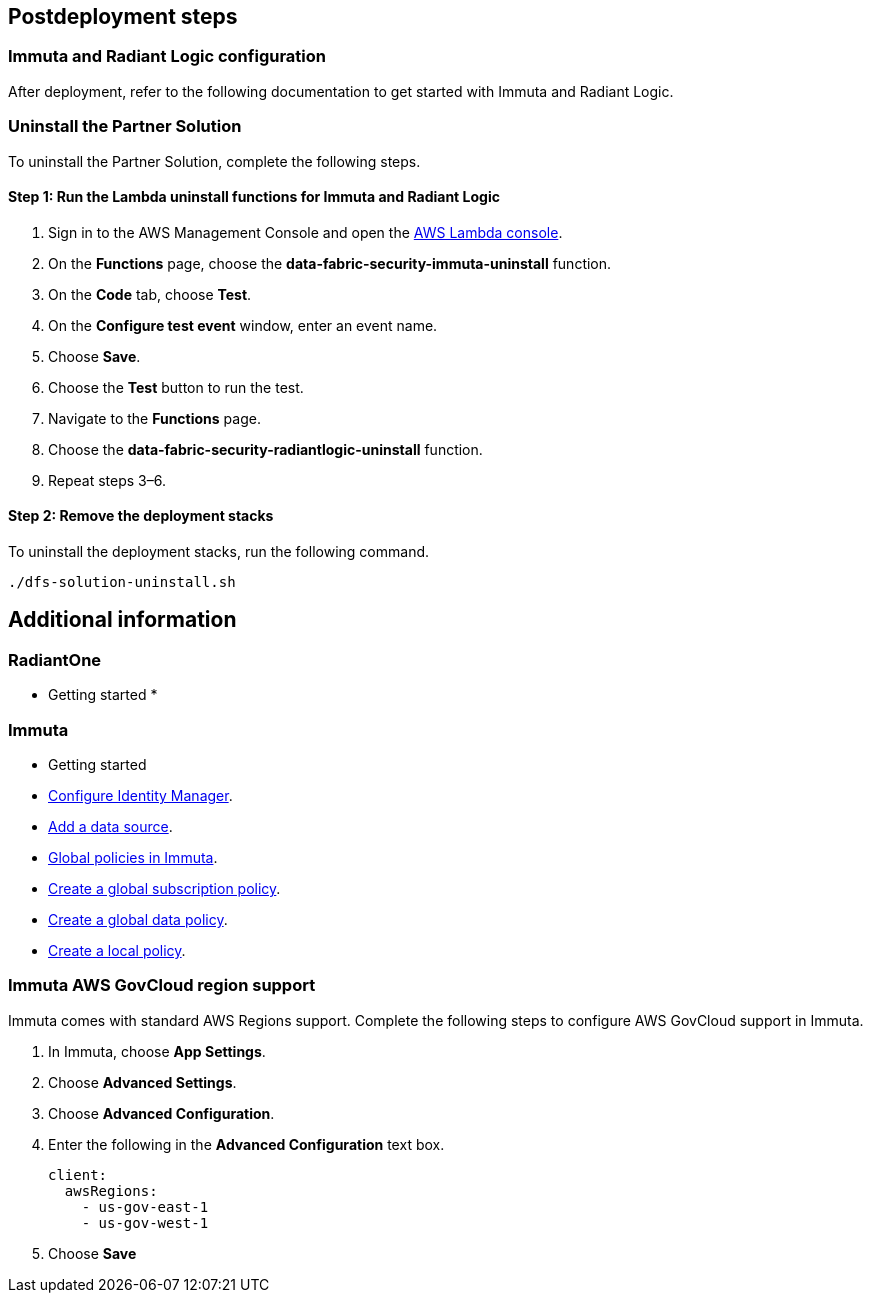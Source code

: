 // Include any postdeployment steps here, such as steps necessary to test that the deployment was successful. If there are no postdeployment steps, leave this file empty.

== Postdeployment steps

=== Immuta and Radiant Logic configuration

After deployment, refer to the following documentation to get started with Immuta and Radiant Logic.

//TODO: add links to subjects covered in proposed Operational Guide


=== Uninstall the Partner Solution
To uninstall the Partner Solution, complete the following steps.

==== Step 1: Run the Lambda *uninstall* functions for Immuta and Radiant Logic

. Sign in to the AWS Management Console and open the https://console.aws.amazon.com/lambda/[AWS Lambda console^].
. On the *Functions* page, choose the *data-fabric-security-immuta-uninstall* function.
. On the *Code* tab, choose *Test*.
. On the *Configure test event* window, enter an event name.
. Choose *Save*.
. Choose the *Test* button to run the test.
. Navigate to the *Functions* page.
. Choose the *data-fabric-security-radiantlogic-uninstall* function.
. Repeat steps 3–6.

==== Step 2: Remove the deployment stacks

To uninstall the deployment stacks, run the following command.
[,bash]
----
./dfs-solution-uninstall.sh
----

== Additional information

=== RadiantOne
* Getting started
*



=== Immuta

* Getting started
* https://documentation.immuta.com/2023.1/2-configure-integration/additional-config/config-builder-guide/#use-existing-identity-access-manager[Configure Identity Manager^].
* https://documentation.immuta.com/2023.1/4-connecting-data/creating-data-sources/storage-technologies/general/query-backed-tutorial/[Add a data source^].
* https://documentation.immuta.com/2023.1/3-writing-global-policies-for-compliance/policies-explained/#global-policies-in-immuta[Global policies in Immuta].
* https://documentation.immuta.com/2023.1/3-writing-global-policies-for-compliance/global-policy-builder/subscription-policy-tutorial/#write-a-global-subscription-policy[Create a global subscription policy^].
* https://documentation.immuta.com/2023.1/3-writing-global-policies-for-compliance/global-policy-builder/data-policy-tutorial/#write-a-global-data-policy[Create a global data policy].
* https://documentation.immuta.com/2023.1/4-connecting-data/managing-data-sources/local-policy-builder/#write-a-local-policy[Create a local policy^].

=== Immuta AWS GovCloud region support

Immuta comes with standard AWS Regions support. Complete the following steps to configure AWS GovCloud support in Immuta.

. In Immuta, choose *App Settings*.
. Choose *Advanced Settings*.
. Choose *Advanced Configuration*.
. Enter the following in the *Advanced Configuration* text box.
+
[,bash]
----
client:
  awsRegions:
    - us-gov-east-1
    - us-gov-west-1
----
+
. Choose *Save*
